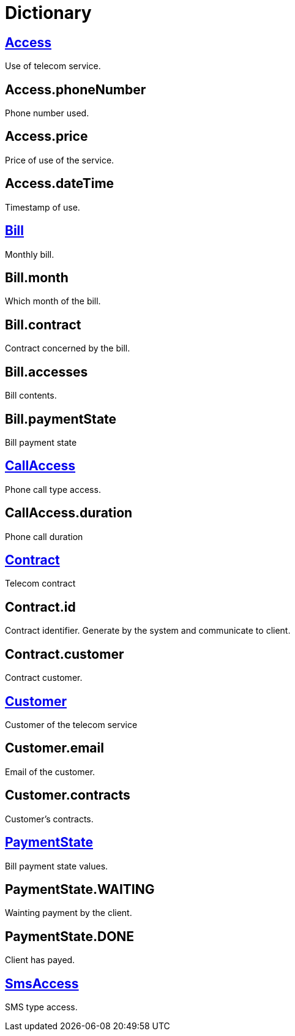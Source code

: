 :sectlinks:
:sectanchors:
= Dictionary

[[glossaryid-Access]]

== Access

Use of telecom service.

[[glossaryid-phoneNumber]]

== anchor:glossaryid-Access_phoneNumber[]Access.phoneNumber

Phone number used.

[[glossaryid-price]]

== anchor:glossaryid-Access_price[]Access.price

Price of use of the service.

[[glossaryid-dateTime]]

== anchor:glossaryid-Access_dateTime[]Access.dateTime

Timestamp of use.

[[glossaryid-Bill]]

== Bill

Monthly bill.

[[glossaryid-month]]

== anchor:glossaryid-Bill_month[]Bill.month

Which month of the bill.

[[glossaryid-contract]]

== anchor:glossaryid-Bill_contract[]Bill.contract

Contract concerned by the bill.

[[glossaryid-accesses]]

== anchor:glossaryid-Bill_accesses[]Bill.accesses

Bill contents.

[[glossaryid-paymentState]]

== anchor:glossaryid-Bill_paymentState[]Bill.paymentState

Bill payment state

[[glossaryid-CallAccess]]

== CallAccess

Phone call type access.

[[glossaryid-duration]]

== anchor:glossaryid-CallAccess_duration[]CallAccess.duration

Phone call duration

[[glossaryid-Contract]]

== Contract

Telecom contract

[[glossaryid-id]]

== anchor:glossaryid-Contract_id[]Contract.id

Contract identifier.
Generate by the system and communicate to client.

[[glossaryid-customer]]

== anchor:glossaryid-Contract_customer[]Contract.customer

Contract customer.

[[glossaryid-Customer]]

== Customer

Customer of the telecom service

[[glossaryid-email]]

== anchor:glossaryid-Customer_email[]Customer.email

Email of the customer.

[[glossaryid-contracts]]

== anchor:glossaryid-Customer_contracts[]Customer.contracts

Customer's contracts.

[[glossaryid-PaymentState]]

== PaymentState

Bill payment state values.

[[glossaryid-WAITING]]

== anchor:glossaryid-PaymentState_WAITING[]PaymentState.WAITING

Wainting payment by the client.

[[glossaryid-DONE]]

== anchor:glossaryid-PaymentState_DONE[]PaymentState.DONE

Client has payed.

[[glossaryid-SmsAccess]]

== SmsAccess

SMS type access.



